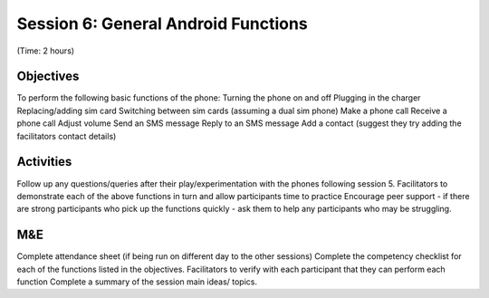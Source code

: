 Session 6: General Android Functions
======================================

(Time: 2 hours)

Objectives
----------------
To perform the following basic functions of the phone:
Turning the phone on and off
Plugging in the charger
Replacing/adding sim card
Switching between sim cards (assuming a dual sim phone)
Make a phone call
Receive a phone call
Adjust volume
Send an SMS message
Reply to an SMS message
Add a contact (suggest they try adding the facilitators contact details)

Activities
----------------
Follow up any questions/queries after their play/experimentation with the phones following session 5.
Facilitators to demonstrate each of the above functions in turn and allow participants time to practice
Encourage peer support - if there are strong participants who pick up the functions quickly - ask them to help any participants who may be struggling.

M&E
---------
Complete attendance sheet (if being run on different day to the other sessions)
Complete the competency checklist for each of the functions listed in the objectives. Facilitators to verify with each participant that they can perform each function
Complete a summary of the session main ideas/ topics.